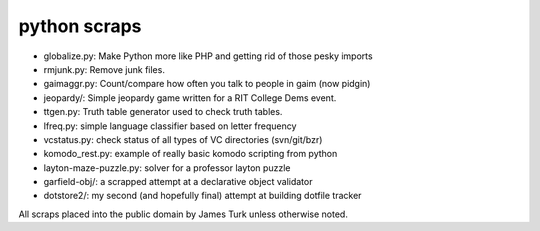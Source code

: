 python scraps
=============

* globalize.py: Make Python more like PHP and getting rid of those pesky imports
* rmjunk.py: Remove junk files.
* gaimaggr.py: Count/compare how often you talk to people in gaim (now pidgin)
* jeopardy/:  Simple jeopardy game written for a RIT College Dems event.
* ttgen.py: Truth table generator used to check truth tables.
* lfreq.py: simple language classifier based on letter frequency
* vcstatus.py: check status of all types of VC directories (svn/git/bzr)
* komodo_rest.py: example of really basic komodo scripting from python
* layton-maze-puzzle.py: solver for a professor layton puzzle
* garfield-obj/: a scrapped attempt at a declarative object validator
* dotstore2/: my second (and hopefully final) attempt at building dotfile tracker

All scraps placed into the public domain by James Turk unless otherwise noted.
